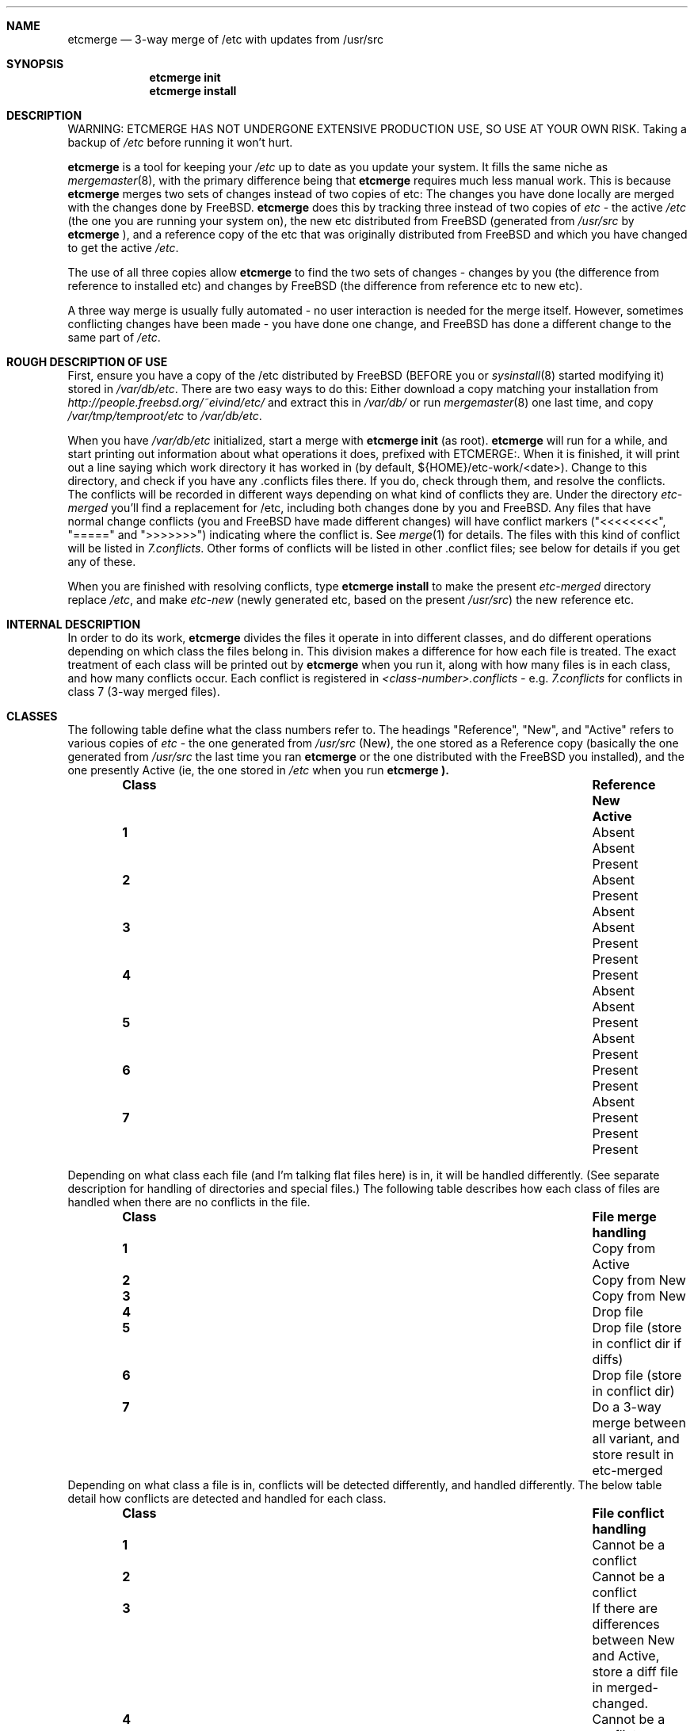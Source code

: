 .\"-
.\" Copyright (c) 2003 Eivind Eklund
.\" All rights reserved.
.\"
.\" Redistribution and use in source and binary forms, with or without
.\" modification, are permitted provided that the following conditions
.\" are met:
.\" 1. Redistributions of source code must retain the above copyright
.\"    notice, this list of conditions and the following disclaimer
.\"    in this position and unchanged.
.\" 2. Redistributions in binary form must reproduce the above copyright
.\"    notice, this list of conditions and the following disclaimer in the
.\"    documentation and/or other materials provided with the distribution.
.\" 3. The name of the author may not be used to endorse or promote products
.\"    derived from this software without specific prior written permission.
.\"
.\" THIS SOFTWARE IS PROVIDED BY THE AUTHOR ``AS IS'' AND ANY EXPRESS OR
.\" IMPLIED WARRANTIES, INCLUDING, BUT NOT LIMITED TO, THE IMPLIED WARRANTIES
.\" OF MERCHANTABILITY AND FITNESS FOR A PARTICULAR PURPOSE ARE DISCLAIMED.
.\" IN NO EVENT SHALL THE AUTHOR BE LIABLE FOR ANY DIRECT, INDIRECT,
.\" INCIDENTAL, SPECIAL, EXEMPLARY, OR CONSEQUENTIAL DAMAGES (INCLUDING, BUT
.\" NOT LIMITED TO, PROCUREMENT OF SUBSTITUTE GOODS OR SERVICES; LOSS OF USE,
.\" DATA, OR PROFITS; OR BUSINESS INTERRUPTION) HOWEVER CAUSED AND ON ANY
.\" THEORY OF LIABILITY, WHETHER IN CONTRACT, STRICT LIABILITY, OR TORT
.\" (INCLUDING NEGLIGENCE OR OTHERWISE) ARISING IN ANY WAY OUT OF THE USE OF
.\" THIS SOFTWARE, EVEN IF ADVISED OF THE POSSIBILITY OF SUCH DAMAGE.
.\"
.\"	$FreeBSD: ports/sysutils/etcmerge/src/etcmerge.8,v 1.1 2003/07/30 16:55:35 eivind Exp $
.\"
.Dd July 5, 2003
.Dt ETCMERGE 1
.Sh NAME
.Nm etcmerge
.Nd 3-way merge of /etc with updates from /usr/src
.Sh SYNOPSIS
.Nm etcmerge
.Cm init
.Nm
.Cm install
.Sh DESCRIPTION
.Pp
WARNING: ETCMERGE HAS NOT UNDERGONE EXTENSIVE PRODUCTION USE, SO USE AT YOUR
OWN RISK.
Taking a backup of
.Pa /etc
before running it won't hurt.
.Pp
.Nm
is a tool for keeping your
.Pa /etc
up to date as you update your system.
It fills the same niche as
.Xr mergemaster 8 ,
with the primary difference being that
.Nm
requires much less manual work.
This is because
.Nm
merges two sets of changes instead of two copies of etc:
The changes you have done locally are merged with the changes done by
.Fx .
.Nm
does this by tracking three instead of two copies of
.Pa etc
- the active
.Pa /etc
(the one you are running your system on), the new etc distributed from
.Fx
(generated from
.Pa /usr/src
by
.Nm
), and a reference copy of the etc that was originally distributed from
.Fx
and which you have changed to get the active
.Pa /etc .
.Pp
The use of all three copies allow
.Nm
to find the two sets of changes - changes by you (the difference from
reference to installed etc) and changes by
.Fx
(the difference from reference etc to new etc).
.Pp
A three way merge is usually fully automated - no user interaction is needed
for the merge itself.
However, sometimes conflicting changes have been made - you have done one
change, and
.Fx
has done a different change to the same part of
.Pa /etc .
.Sh "ROUGH DESCRIPTION OF USE"
.Pp
First, ensure you have a copy of the /etc distributed by FreeBSD (BEFORE you or
.Xr sysinstall 8
started modifying it) stored in
.Pa /var/db/etc .
There are two easy ways to do this: Either download a copy matching your
installation from
.Pa http://people.freebsd.org/~eivind/etc/
and extract this in
.Pa /var/db/
or run
.Xr mergemaster 8
one last time, and copy
.Pa /var/tmp/temproot/etc
to
.Pa /var/db/etc .
.Pp
When you have
.Pa /var/db/etc
initialized, start a merge with
.Ic "etcmerge init"
(as root).
.Nm
will run for a while, and start printing out information about what operations
it does, prefixed with ETCMERGE:.
When it is finished, it will print out a line saying which work directory it
has worked in (by default, ${HOME}/etc-work/<date>).
Change to this directory, and check if you have any .conflicts files there.
If you do, check through them, and resolve the conflicts.
The conflicts will be recorded in different ways depending on what kind of
conflicts they are.
Under the directory
.Pa etc-merged
you'll find a replacement for /etc, including both changes done by you and
FreeBSD.
Any files that have normal change conflicts (you and FreeBSD have made
different changes) will have conflict markers ("<<<<<<<<", "=====" and
">>>>>>>") indicating where the conflict is.
See
.Xr merge 1
for details.
The files with this kind of conflict will be listed in
.Pa 7.conflicts .
Other forms of conflicts will be listed in other .conflict files; see below
for details if you get any of these.
.Pp
When you are finished with resolving conflicts, type
.Ic "etcmerge install"
to make the present
.Pa etc-merged
directory replace
.Pa /etc ,
and make
.Pa etc-new
(newly generated etc, based on the present
.Pa /usr/src )
the new reference etc.
.Sh "INTERNAL DESCRIPTION"
.Pp
In order to do its work,
.Nm
divides the files it operate in into different classes, and do different
operations depending on which class the files belong in.
This division makes a difference for how each file is treated.
The exact treatment of each class will be printed out by
.Nm
when you run it, along with how many files is in each class, and how many
conflicts occur.
Each conflict is registered in
.Pa <class-number>.conflicts -
e.g.
.Pa 7.conflicts
for conflicts in class 7 (3-way merged files).
.Sh CLASSES
.Pp
The following table define what the class numbers refer to.
The headings "Reference", "New", and "Active" refers to various copies of
.Pa etc
- the one generated from
.Pa /usr/src
(New), the one stored as a Reference copy (basically the one generated from
.Pa /usr/src
the last time you ran
.Nm
or the one distributed with the
.Fx
you installed), and the one presently Active (ie, the one stored in
.Pa /etc
when you run
.Nm etcmerge ).
.Bl -column -offset indent ".Sy Class" ".Sy Reference" "Reference" ".Sy Active"
.It Sy Class Ta Sy Reference Ta Sy New Ta Sy Active
.It Li 1 Ta Absent Ta Absent Ta Present
.It Li 2 Ta Absent Ta Present Ta Absent
.It Li 3 Ta Absent Ta Present Ta Present
.It Li 4 Ta Present Ta Absent Ta Absent
.It Li 5 Ta Present Ta Absent Ta Present
.It Li 6 Ta Present Ta Present Ta Absent
.It Li 7 Ta Present Ta Present Ta Present
.El
.Pp
Depending on what class each file (and I'm talking flat files here) is in, it
will be handled differently.
(See separate description for handling of directories and special files.)
The following table describes how each class of files are handled when there
are no conflicts in the file.
.Bl -column -offset indent ".Sy Class" ".Sy Reference" "Reference" ".Sy Active"
.It Sy Class Ta Sy "File merge handling"
.It Li 1 Ta "Copy from Active"
.It Li 2 Ta "Copy from New"
.It Li 3 Ta "Copy from New"
.It Li 4 Ta "Drop file"
.It Li 5 Ta "Drop file (store in conflict dir if diffs)"
.It Li 6 Ta "Drop file (store in conflict dir)"
.It Li 7 Ta "Do a 3-way merge between all variant, and store result in etc-merged"
.El
Depending on what class a file is in, conflicts will be detected differently,
and handled differently.
The below table detail how conflicts are detected and handled for each class.
.Bl -column -offset indent ".Sy Class" ".Sy Reference" "Reference" ".Sy Active"
.It Sy Class Ta Sy "File conflict handling"
.It Li 1 Ta "Cannot be a conflict"
.It Li 2 Ta "Cannot be a conflict"
.It Li 3 Ta "If there are differences between New and Active, store a diff file in merged-changed."
.It Li 4 Ta "Cannot be a conflict"
.It Li 5 Ta "If there are differences between New and Active, store a diff file in merged-removed."
.It Li 6 Ta "Store file in merged-conflicts, with a diff file if there are diffs between Reference and New"
.It Li 7 Ta "Conflicts are indicated inside the file, using <<<<<<<<<, ======= and >>>>>>>>> as markers.  See merge(1)."
.El
Directories and special files are also handled by
.Nm etcmerge .
Empty directories and special files are handled by class (see the tables
below).
Directories with content is handled alongside files.
When a file is copied over to the merged etc (the one
.Nm
generates), all prefix directories will be copied too, using permissions
either from the active (if available) or the new
.Pa etc .
Ie, if
.Nm
decide to copy
.Pa etc/ssh/ssh_config
from
.Pa /etc ,
then
.Pa merged-etc/ssh
will get the same permissions as
.Pa /etc/ssh .
.Pp
This table details how special files (symlinks, device nodes, pipes, etc) and
empty directories are handled.
.Nm
does not look for conflicts for these, but just copies them as appropriate.
.Bl -column -offset indent ".Sy Class" ".Sy Directory/special.file.handling"
.It Sy Class Ta Sy "Directory/special file handling"
.It Li 1 Ta "Copy from Active"
.It Li 2 Ta "Copy from New"
.It Li 3 Ta "Copy from Active"
.It Li 4 Ta "Ignore dir/special file"
.It Li 5 Ta "Ignore dir/special file"
.It Li 6 Ta "Ignore dir/special file"
.It Li 7 Ta "Copy from Active"
.El
.Sh "DIRECTORIES USED"
.Pp
.Bl -column -offset indent "Directory" "Description"
.It Li "etc-merged" Ta "Merged etc directory, based on etc-new but customized with on your changes."
.It Li "etc-new" Ta "New etc directory, as distributed by FreeBSD.  Created based on /usr/src."
.It Li "classes" Ta "Data about what goes in what class"
.It Li "merged-removed" Ta "Files that have been removed, along with .diff files if the active file was different from the reference file."
.It Li "merged-changed" Ta "Files that have been replaced by the update, along with .diff files saying what changes this has resulted in."
.It Li "merged-conflicts" Ta "Files that are present in new and reference, but
not in the active etc.  If these are changed, a .diff is also stored here."
.El
.Sh REFERENCES
.Pp
.Xr mergemaster 8 ,
.Xr merge 1 .
.Sh AUTHOR
.Pp
Eivind Eklund <eivind@FreeBSD.org>
